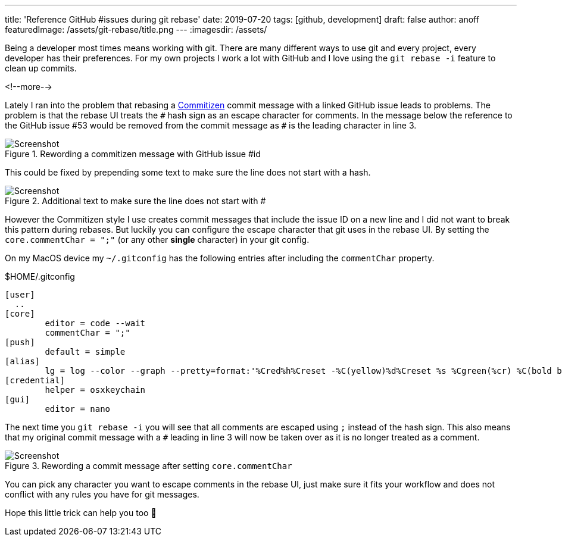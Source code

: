 ---
title: 'Reference GitHub #issues during git rebase'
date: 2019-07-20
tags: [github, development]
draft: false
author: anoff
featuredImage: /assets/git-rebase/title.png
---
:imagesdir: /assets/

Being a developer most times means working with git.
There are many different ways to use git and every project, every developer has their preferences.
For my own projects I work a lot with GitHub and I love using the `git rebase -i` feature to clean up commits.

<!--more-->

Lately I ran into the problem that rebasing a link:http://commitizen.github.io/cz-cli/[Commitizen] commit message with a linked GitHub issue leads to problems.
The problem is that the rebase UI treats the `&#35;` hash sign as an escape character for comments.
In the message below the reference to the GitHub issue &#35;53 would be removed from the commit message as `&#35;` is the leading character in line 3.

.Rewording a commitizen message with GitHub issue &#35;id
image::git-rebase/reword-hash.png[Screenshot]

This could be fixed by prepending some text to make sure the line does not start with a hash.

.Additional text to make sure the line does not start with &#35;
image::git-rebase/reword-hash-leading.png[Screenshot]

However the Commitizen style I use creates commit messages that include the issue ID on a new line and I did not want to break this pattern during rebases.
But luckily you can configure the escape character that git uses in the rebase UI.
By setting the `core.commentChar = ";"` (or any other **single** character) in your git config.

On my MacOS device my `~/.gitconfig` has the following entries after including the `commentChar` property.

.$HOME/.gitconfig
[source]
....
[user]
  ..
[core]
	editor = code --wait
	commentChar = ";"
[push]
	default = simple
[alias]
	lg = log --color --graph --pretty=format:'%Cred%h%Creset -%C(yellow)%d%Creset %s %Cgreen(%cr) %C(bold blue)<%an>%Creset' --abbrev-commit
[credential]
	helper = osxkeychain
[gui]
	editor = nano
....

The next time you `git rebase -i` you will see that all comments are escaped using `;` instead of the hash sign.
This also means that my original commit message with a `&#35;` leading in line 3 will now be taken over as it is no longer treated as a comment.

.Rewording a commit message after setting `core.commentChar`
image::git-rebase/reword-semicolon.png[Screenshot]

You can pick any character you want to escape comments in the rebase UI, just make sure it fits your workflow and does not conflict with any rules you have for git messages.

Hope this little trick can help you too 👋

